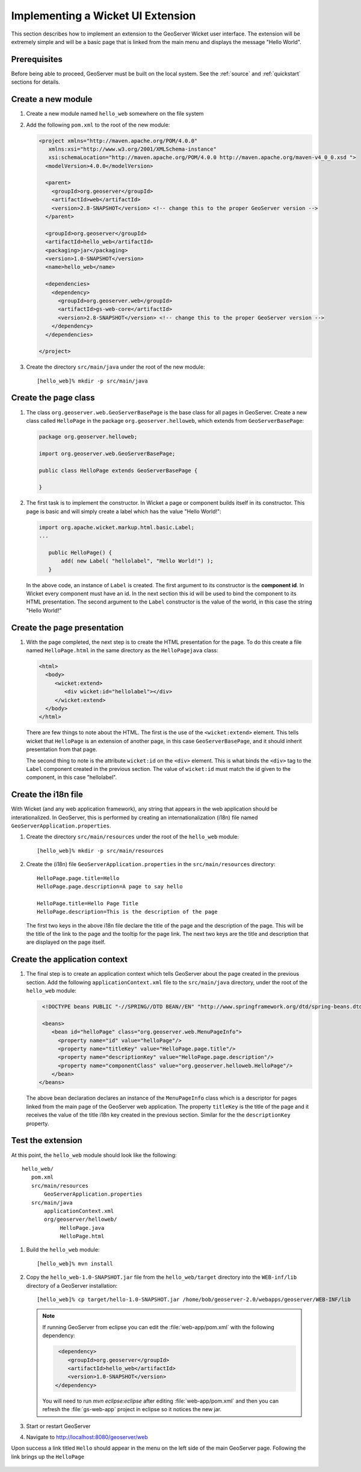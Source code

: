 .. _wicket_ui_implementing:

Implementing a Wicket UI Extension
==================================

This section describes how to implement an extension to the GeoServer Wicket 
user interface. The extension will be extremely simple and will be a basic page
that is linked from the main menu and displays the message "Hello World".

Prerequisites
-------------

Before being able to proceed, GeoServer must be built on the local system. See
the :ref:`source` and :ref:`quickstart` sections for details.

Create a new module
-------------------

#. Create a new module named ``hello_web`` somewhere on the file system

#. Add the following ``pom.xml`` to the root of the new module:

   .. code-block:: xml

      <project xmlns="http://maven.apache.org/POM/4.0.0"
         xmlns:xsi="http://www.w3.org/2001/XMLSchema-instance"
         xsi:schemaLocation="http://maven.apache.org/POM/4.0.0 http://maven.apache.org/maven-v4_0_0.xsd ">
        <modelVersion>4.0.0</modelVersion>

        <parent>
          <groupId>org.geoserver</groupId>
          <artifactId>web</artifactId>
          <version>2.8-SNAPSHOT</version> <!-- change this to the proper GeoServer version -->
        </parent>

        <groupId>org.geoserver</groupId>
        <artifactId>hello_web</artifactId>
        <packaging>jar</packaging>
        <version>1.0-SNAPSHOT</version>
        <name>hello_web</name>

        <dependencies>
          <dependency>
            <groupId>org.geoserver.web</groupId>
            <artifactId>gs-web-core</artifactId>
            <version>2.8-SNAPSHOT</version> <!-- change this to the proper GeoServer version -->
          </dependency>
        </dependencies>

      </project>

#. Create the directory ``src/main/java`` under the root of the new module::

     [hello_web]% mkdir -p src/main/java

Create the page class
---------------------

#. The class ``org.geoserver.web.GeoServerBasePage`` is the base class for all 
   pages in GeoServer. Create a new class called ``HelloPage`` in the package
   ``org.geoserver.helloweb``, which extends from ``GeoServerBasePage``:

   .. code-block:: java

      package org.geoserver.helloweb;
     
      import org.geoserver.web.GeoServerBasePage;

      public class HelloPage extends GeoServerBasePage {

      }

#. The first task is to implement the constructor. In Wicket a page or component
   builds itself in its constructor. This page is basic and will simply create 
   a label which has the value "Hello World!":

   .. code-block:: java

      import org.apache.wicket.markup.html.basic.Label;
      ...

         public HelloPage() {
             add( new Label( "hellolabel", "Hello World!") );
         }

   In the above code, an instance of ``Label`` is created. The first argument 
   to its constructor is the **component id**. In Wicket every component must
   have an id. In the next section this id will be used to bind the component to 
   its HTML presentation. The second argument to the ``Label`` constructor is 
   the value of the world, in this case the string "Hello World!"

Create the page presentation
----------------------------

#. With the page completed, the next step is to create the HTML presentation for
   the page. To do this create a file named ``HelloPage.html`` in the same 
   directory as the ``HelloPagejava`` class:

   .. code-block:: html

      <html>
        <body>
           <wicket:extend>
              <div wicket:id="hellolabel"></div>
           </wicket:extend>
        </body>
      </html>

   There are few things to note about the HTML. The first is the use of the 
   ``<wicket:extend>`` element. This tells wicket that ``HelloPage`` is an 
   extension of another page, in this case ``GeoServerBasePage``, and it should
   inherit presentation from that page.

   The second thing to note is the attribute ``wicket:id`` on the ``<div>``
   element. This is what binds the ``<div>`` tag to the ``Label`` component 
   created in the previous section. The value of ``wicket:id`` must match the 
   id given to the component, in this case "hellolabel".

Create the i18n file
--------------------

With Wicket (and any web application framework), any string that appears in the
web application should be interationalized. In GeoServer, this is performed by
creating an internationalization (i18n) file named 
``GeoServerApplication.properties``.

#. Create the directory ``src/main/resources`` under the root of the 
   ``hello_web`` module::

    [hello_web]% mkdir -p src/main/resources

#. Create the (i18n) file ``GeoServerApplication.properties`` in the ``src/main/resources`` directory::

      HelloPage.page.title=Hello
      HelloPage.page.description=A page to say hello

      HelloPage.title=Hello Page Title
      HelloPage.description=This is the description of the page

   The first two keys in the above i18n file declare the title of the page and the description 
   of the page. This will be the title of the link to the page and the tooltip for the page link.
   The next two keys are the title and description that are displayed on the page itself.

Create the application context
-------------------------------

#. The final step is to create an application context which tells GeoServer
   about the page created in the previous section. Add the following 
   ``applicationContext.xml`` file to the ``src/main/java`` directory, under the root 
   of the ``hello_web`` module:

   .. code-block:: xml

      <!DOCTYPE beans PUBLIC "-//SPRING//DTD BEAN//EN" "http://www.springframework.org/dtd/spring-beans.dtd">

      <beans>
         <bean id="helloPage" class="org.geoserver.web.MenuPageInfo">
           <property name="id" value="helloPage"/>
           <property name="titleKey" value="HelloPage.page.title"/>
           <property name="descriptionKey" value="HelloPage.page.description"/>
           <property name="componentClass" value="org.geoserver.helloweb.HelloPage"/>
         </bean>
     </beans>

   The above bean declaration declares an instance of the ``MenuPageInfo`` class
   which is a descriptor for pages linked from the main page of the GeoServer 
   web application. The property ``titleKey`` is the title of the page and it 
   receives the value of the title i18n key created in the previous section.
   Similar for the the ``descriptionKey`` property.

Test the extension
------------------

At this point, the ``hello_web`` module should look like the following::

   hello_web/
      pom.xml
      src/main/resources
          GeoServerApplication.properties
      src/main/java
          applicationContext.xml
          org/geoserver/helloweb/
               HelloPage.java
               HelloPage.html

#. Build the ``hello_web`` module::

     [hello_web]% mvn install

#. Copy the ``hello_web-1.0-SNAPSHOT.jar`` file from the  ``hello_web/target``
   directory into the ``WEB-inf/lib`` directory of a GeoServer installation::

     [hello_web]% cp target/hello-1.0-SNAPSHOT.jar /home/bob/geoserver-2.0/webapps/geoserver/WEB-INF/lib

   .. note::
      
      If running GeoServer from eclipse you can edit the :file:`web-app/pom.xml` with the following dependency:
      
      .. code-block:: xml
      
         <dependency>
            <groupId>org.geoserver</groupId>
            <artifactId>hello_web</artifactId>
            <version>1.0-SNAPSHOT</version>
        </dependency>
      
      You will need to run `mvn eclipse:eclipse` after editing :file:`web-app/pom.xml` and then you can refresh the :file:`gs-web-app` project in eclipse so it notices the new jar.
      
#. Start or restart GeoServer

#. Navigate to http://localhost:8080/geoserver/web

Upon success a link titled ``Hello`` should appear in the menu on the left side
of the main GeoServer page. Following the link brings up the ``HelloPage``

  .. image:: test.jpg


 
    

   

